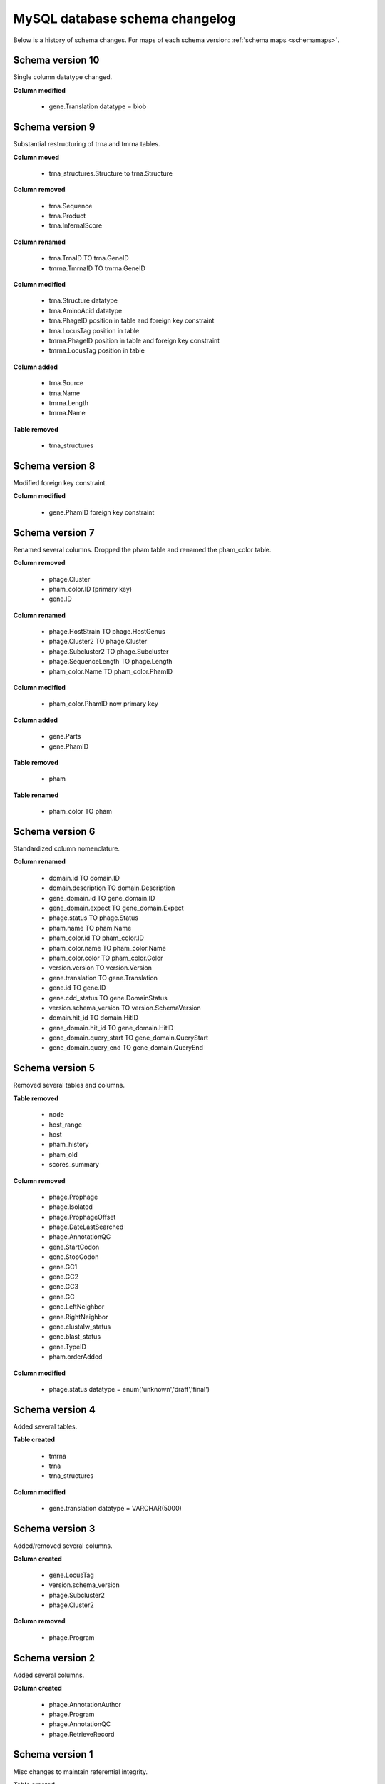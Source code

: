 .. _dbchangelog:

MySQL database schema changelog
===============================

Below is a history of schema changes.
For maps of each schema version: :ref:`schema maps <schemamaps>`.


Schema version 10
*****************

Single column datatype changed.

**Column modified**

    - gene.Translation datatype = blob


Schema version 9
****************

Substantial restructuring of trna and tmrna tables.

**Column moved**

    - trna_structures.Structure to trna.Structure

**Column removed**

    - trna.Sequence
    - trna.Product
    - trna.InfernalScore

**Column renamed**

    - trna.TrnaID TO trna.GeneID
    - tmrna.TmrnaID TO tmrna.GeneID

**Column modified**

    - trna.Structure datatype
    - trna.AminoAcid datatype
    - trna.PhageID position in table and foreign key constraint
    - trna.LocusTag position in table
    - tmrna.PhageID position in table and foreign key constraint
    - tmrna.LocusTag position in table

**Column added**

    - trna.Source
    - trna.Name
    - tmrna.Length
    - tmrna.Name

**Table removed**

    - trna_structures



Schema version 8
****************

Modified foreign key constraint.

**Column modified**

    - gene.PhamID foreign key constraint



Schema version 7
****************

Renamed several columns. Dropped the pham table and renamed the pham_color table.

**Column removed**

    - phage.Cluster
    - pham_color.ID (primary key)
    - gene.ID

**Column renamed**

    - phage.HostStrain TO phage.HostGenus
    - phage.Cluster2 TO phage.Cluster
    - phage.Subcluster2 TO phage.Subcluster
    - phage.SequenceLength TO phage.Length
    - pham_color.Name TO pham_color.PhamID



**Column modified**

    - pham_color.PhamID now primary key


**Column added**

    - gene.Parts
    - gene.PhamID


**Table removed**

    - pham


**Table renamed**

    - pham_color TO pham



Schema version 6
****************

Standardized column nomenclature.

**Column renamed**

    - domain.id TO domain.ID
    - domain.description TO domain.Description
    - gene_domain.id TO gene_domain.ID
    - gene_domain.expect TO gene_domain.Expect
    - phage.status TO phage.Status
    - pham.name TO pham.Name
    - pham_color.id TO pham_color.ID
    - pham_color.name TO pham_color.Name
    - pham_color.color TO pham_color.Color
    - version.version TO version.Version
    - gene.translation TO gene.Translation
    - gene.id TO gene.ID
    - gene.cdd_status TO gene.DomainStatus
    - version.schema_version TO version.SchemaVersion
    - domain.hit_id TO domain.HitID
    - gene_domain.hit_id TO gene_domain.HitID
    - gene_domain.query_start TO gene_domain.QueryStart
    - gene_domain.query_end TO gene_domain.QueryEnd



Schema version 5
****************

Removed several tables and columns.

**Table removed**

    - node
    - host_range
    - host
    - pham_history
    - pham_old
    - scores_summary

**Column removed**

    - phage.Prophage
    - phage.Isolated
    - phage.ProphageOffset
    - phage.DateLastSearched
    - phage.AnnotationQC
    - gene.StartCodon
    - gene.StopCodon
    - gene.GC1
    - gene.GC2
    - gene.GC3
    - gene.GC
    - gene.LeftNeighbor
    - gene.RightNeighbor
    - gene.clustalw_status
    - gene.blast_status
    - gene.TypeID
    - pham.orderAdded


**Column modified**

    - phage.status datatype = enum('unknown','draft','final')



Schema version 4
****************

Added several tables.

**Table created**

    - tmrna
    - trna
    - trna_structures

**Column modified**

    - gene.translation datatype = VARCHAR(5000)



Schema version 3
****************

Added/removed several columns.

**Column created**

    - gene.LocusTag
    - version.schema_version
    - phage.Subcluster2
    - phage.Cluster2


**Column removed**

    - phage.Program



Schema version 2
****************

Added several columns.

**Column created**

    - phage.AnnotationAuthor
    - phage.Program
    - phage.AnnotationQC
    - phage.RetrieveRecord



Schema version 1
****************

Misc changes to maintain referential integrity.


**Table created**

    - version

**Column created**

    - gene.cdd_status

**CASCADE setting updated**

    - gene.PhageID
    - gene_domain.GeneID
    - pham.GeneID
    - scores_summary.query
    - scores_summary.subject



Schema version 0
****************

The base schema.

